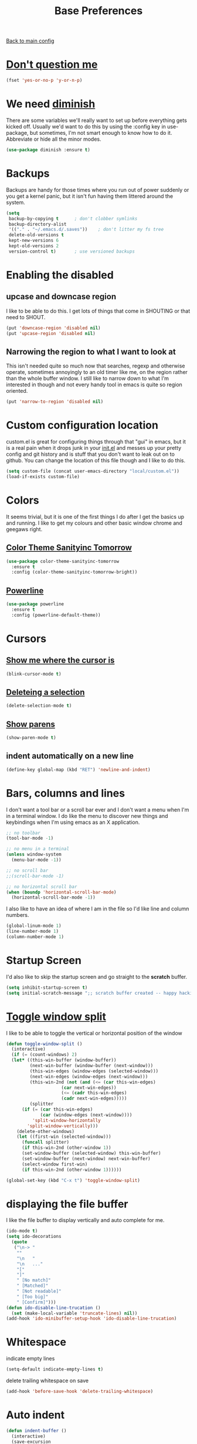 #+TITLE: Base Preferences

[[https://github.com/RyanDur/Ruth-Teitelbaum-emacs-config][Back to main config]]

* [[https://www.emacswiki.org/emacs/YesOrNoP][Don't question me]]

  #+BEGIN_SRC emacs-lisp
  (fset 'yes-or-no-p 'y-or-n-p)
  #+END_SRC

* We need [[https://github.com/emacsmirror/diminish][diminish]]

  There are some variables we'll really want to set up before
  everything gets kicked off. Usually we'd want to do this by using
  the :config key in use-package, but sometimes, I'm not smart enough
  to know how to do it. Abbreviate or hide all the minor modes.

  #+BEGIN_SRC emacs-lisp
  (use-package diminish :ensure t)
  #+END_SRC

* Backups

  Backups are handy for those times where you run out of power
  suddenly or you get a kernel panic, but it isn't fun having them
  littered around the system.

  #+BEGIN_SRC emacs-lisp
  (setq
   backup-by-copying t      ; don't clobber symlinks
   backup-directory-alist
   '(("." . "~/.emacs.d/.saves"))    ; don't litter my fs tree
   delete-old-versions t
   kept-new-versions 6
   kept-old-versions 2
   version-control t)       ; use versioned backups
  #+END_SRC

* Enabling the disabled

** upcase and downcase region

   I like to be able to do this. I get lots of things that come in
   SHOUTING or that need to SHOUT.

   #+BEGIN_SRC emacs-lisp
   (put 'downcase-region 'disabled nil)
   (put 'upcase-region 'disabled nil)
   #+END_SRC

** Narrowing the region to what I want to look at

   This isn't needed quite so much now that searches, regexp and
   otherwise operate, sometimes annoyingly to an old timer like me, on
   the region rather than the whole buffer window. I still like to
   narrow down to what I'm interested in though and not every handy
   tool in emacs is quite so region oriented.

   #+BEGIN_SRC emacs-lisp
   (put 'narrow-to-region 'disabled nil)
   #+END_SRC

* Custom configuration location

  custom.el is great for configuring things through that "gui" in
  emacs, but it is a real pain when it drops junk in your [[../init.el][init.el]] and
  messes up your pretty config and git history and is stuff that you
  don't want to leak out on to github. You can change the location of
  this file though and I like to do this.

  #+BEGIN_SRC emacs-lisp
  (setq custom-file (concat user-emacs-directory "local/custom.el"))
  (load-if-exists custom-file)
  #+END_SRC

* Colors

  It seems trivial, but it is one of the first things I do after I
  get the basics up and running. I like to get my colours and other
  basic window chrome and geegaws right.

** [[https://github.com/purcell/color-theme-sanityinc-tomorrow][Color Theme Sanityinc Tomorrow]]
   #+BEGIN_SRC emacs-lisp
   (use-package color-theme-sanityinc-tomorrow
     :ensure t
     :config (color-theme-sanityinc-tomorrow-bright))
   #+END_SRC

** [[https://github.com/milkypostman/powerline][Powerline]]
   #+BEGIN_SRC emacs-lisp
   (use-package powerline
     :ensure t
     :config (powerline-default-theme))
   #+END_SRC

* Cursors

** [[https://www.emacswiki.org/emacs/NonBlinkingCursor][Show me where the cursor is]]

   #+BEGIN_SRC emacs-lisp
   (blink-cursor-mode t)
   #+END_SRC


** [[https://www.emacswiki.org/emacs/DeleteSelectionMode][Deleteing a selection]]

   #+BEGIN_SRC emacs-lisp
   (delete-selection-mode t)
   #+END_SRC

** [[https://www.emacswiki.org/emacs/ShowParenMode][Show parens]]

   #+BEGIN_SRC emacs-lisp
   (show-paren-mode t)
   #+END_SRC

** indent automatically on a new line

   #+BEGIN_SRC emacs-lisp
   (define-key global-map (kbd "RET") 'newline-and-indent)
   #+END_SRC

* Bars, columns and lines

  I don't want a tool bar or a scroll bar ever and I don't want a
  menu when I'm in a terminal window.  I do like the menu to discover
  new things and keybindings when I'm using emacs as an X
  application.

  #+BEGIN_SRC emacs-lisp
  ;; no toolbar
  (tool-bar-mode -1)

  ;; no menu in a terminal
  (unless window-system
    (menu-bar-mode -1))

  ;; no scroll bar
  ;;(scroll-bar-mode -1)

  ;; no horizontal scroll bar
  (when (boundp 'horizontal-scroll-bar-mode)
    (horizontal-scroll-bar-mode -1))
  #+END_SRC

  I also like to have an idea of where I am in the file so I'd like
  line and column numbers.

  #+BEGIN_SRC emacs-lisp
  (global-linum-mode 1)
  (line-number-mode 1)
  (column-number-mode 1)
  #+END_SRC

* Startup Screen

  I'd also like to skip the startup screen and go straight to the
  *scratch* buffer.

  #+BEGIN_SRC emacs-lisp
  (setq inhibit-startup-screen t)
  (setq initial-scratch-message ";; scratch buffer created -- happy hacking\n")
  #+END_SRC

* [[https://www.emacswiki.org/emacs/ToggleWindowSplit][Toggle window split]]

  I like to be able to toggle the vertical or horizontal position
  of the window

  #+BEGIN_SRC emacs-lisp
  (defun toggle-window-split ()
    (interactive)
    (if (= (count-windows) 2)
	(let* ((this-win-buffer (window-buffer))
	       (next-win-buffer (window-buffer (next-window)))
	       (this-win-edges (window-edges (selected-window)))
	       (next-win-edges (window-edges (next-window)))
	       (this-win-2nd (not (and (<= (car this-win-edges)
					   (car next-win-edges))
				       (<= (cadr this-win-edges)
					   (cadr next-win-edges)))))
	       (splitter
		(if (= (car this-win-edges)
		       (car (window-edges (next-window))))
		    'split-window-horizontally
		  'split-window-vertically)))
	  (delete-other-windows)
	  (let ((first-win (selected-window)))
	    (funcall splitter)
	    (if this-win-2nd (other-window 1))
	    (set-window-buffer (selected-window) this-win-buffer)
	    (set-window-buffer (next-window) next-win-buffer)
	    (select-window first-win)
	    (if this-win-2nd (other-window 1))))))

  (global-set-key (kbd "C-x t") 'toggle-window-split)
  #+END_SRC
* displaying the file buffer

  I like the file buffer to display vertically and auto complete for
  me.

  #+BEGIN_SRC emacs-lisp
  (ido-mode t)
  (setq ido-decorations
	(quote
	 ("\n-> "
	  ""
	  "\n   "
	  "\n   ..."
	  "["
	  "]"
	  " [No match]"
	  " [Matched]"
	  " [Not readable]"
	  " [Too big]"
	  " [Confirm]")))
  (defun ido-disable-line-trucation ()
    (set (make-local-variable 'truncate-lines) nil))
  (add-hook 'ido-minibuffer-setup-hook 'ido-disable-line-trucation)
  #+END_SRC
* Whitespace

  indicate empty lines

  #+BEGIN_SRC emacs-lisp
  (setq-default indicate-empty-lines t)
  #+END_SRC

  delete trailing whitespace on save

  #+BEGIN_SRC emacs-lisp
  (add-hook 'before-save-hook 'delete-trailing-whitespace)
  #+END_SRC
* Auto indent

  #+BEGIN_SRC emacs-lisp
  (defun indent-buffer ()
    (interactive)
    (save-excursion
      (indent-region (point-min) (point-max) nil)))

  (global-set-key (kbd "C-c i") 'indent-buffer)
  #+END_SRC
* [[https://www.emacswiki.org/emacs/FlySpell#toc7][Spell checking]]

** Setup fly spell

   I want to make sure that whenever i am in text mode that my
   spelling is correct. Setting 'flyspell-issue-message-flag' to
   nil will stop fly spell from printing message for every word
   when checking the entire buffer which can cause an enormous
   slowdown.

   #+BEGIN_SRC emacs-lisp
   (use-package flyspell
     :ensure t
     :config
     (add-hook 'text-mode-hook 'flyspell-mode)
     (setq flyspell-issue-message-flg nil))
   #+END_SRC

** I like having a pop-up with spelling suggestions.
   #+BEGIN_SRC emacs-lisp
   (defun flyspell-emacs-popup-textual (event poss word)
     "A textual flyspell popup menu."
     (require 'popup)
     (let* ((corrects (if flyspell-sort-corrections
			  (sort (car (cdr (cdr poss))) 'string<)
			(car (cdr (cdr poss)))))
	    (cor-menu (if (consp corrects)
			  (mapcar (lambda (correct)
				    (list correct correct))
				  corrects)
			'()))
	    (affix (car (cdr (cdr (cdr poss)))))
	    show-affix-info
	    (base-menu
	     (let ((save
		    (if (and (consp affix) show-affix-info)
			(list
			 (list (concat "Save affix: " (car affix))
			       'save)
			 '("Accept (session)" session)
			 '("Accept (buffer)" buffer))
		      '(("Save word" save)
			("Accept (session)" session)
			("Accept (buffer)" buffer)))))
	       (if (consp cor-menu)
		   (append cor-menu (cons "" save))
		 save)))
	    (menu (mapcar
		   (lambda (arg) (if (consp arg) (car arg) arg))
		   base-menu)))
       (cadr (assoc (popup-menu* menu :scroll-bar t) base-menu))))

   (eval-after-load "flyspell"
     '(progn
	(fset 'flyspell-emacs-popup 'flyspell-emacs-popup-textual)))
   #+END_SRC

** I also want it to work no matter what mode emacs is in (i.e. GUI or terminal)

   #+BEGIN_SRC emacs-lisp
   (defun flyspell-emacs-popup-choose (org-fun event poss word)
     (if (window-system)
	 (funcall org-fun event poss word)
       (flyspell-emacs-popup-textual event poss word)))

   (eval-after-load "flyspell"
     '(progn
	(advice-add 'flyspell-emacs-popup
		    :around #'flyspell-emacs-popup-choose)))
   #+END_SRC

** Finally I want simple ways to invoke it.

   #+BEGIN_SRC emacs-lisp
   (global-set-key (kbd "C-c s") 'flyspell-correct-word-before-point)
   #+END_SRC

* [[https://github.com/jaypei/emacs-neotree][File tree]]

  #+BEGIN_SRC emacs-lisp
  (org-babel-load-if-exists "custom/tree.org")
  #+END_SRC
* pop-up

  I like pop-ups with helpful stuff, let's make that possible
  #+BEGIN_SRC emacs-lisp
  (use-package popup :ensure t)
  #+END_SRC
* Duplicate line or region

  #+BEGIN_SRC emacs-lisp
  (defun duplicate-current-line-or-region (arg)
    "Duplicates the current line or region ARG times.
    If there's no region, the current line will be duplicated. However, if
    there's a region, all lines that region covers will be duplicated."
    (interactive "p")
    (let (beg end (origin (point)))
      (if (and mark-active (> (point) (mark)))
	  (exchange-point-and-mark))
      (setq beg (line-beginning-position))
      (if mark-active
	  (exchange-point-and-mark))
      (setq end (line-end-position))
      (let ((region (buffer-substring-no-properties beg end)))
	(dotimes (i arg)
	  (goto-char end)
	  (newline)
	  (insert region)
	  (setq end (point)))
	(goto-char (+ origin (* (length region) arg) arg)))))

  (global-set-key (kbd "C-c d") 'duplicate-current-line-or-region)
  #+END_SRC
* Multi-cursors

  #+BEGIN_SRC emacs-lisp
  (use-package multiple-cursors
    :ensure t
    :config

    ;; When you have an active region that spans multiple lines,
    ;; the following will add a cursor to each line:
    (global-set-key (kbd "C-c m c") 'mc/edit-lines)

    ;; When you want to add multiple cursors not based on
    ;; continuous lines, but based on keywords in the buffer, use:
    (global-set-key (kbd "C-.") 'mc/mark-next-like-this)
    (global-set-key (kbd "C-,") 'mc/mark-previous-like-this)
    (global-set-key (kbd "C-c C-,") 'mc/mark-all-like-this))
  #+END_SRC
